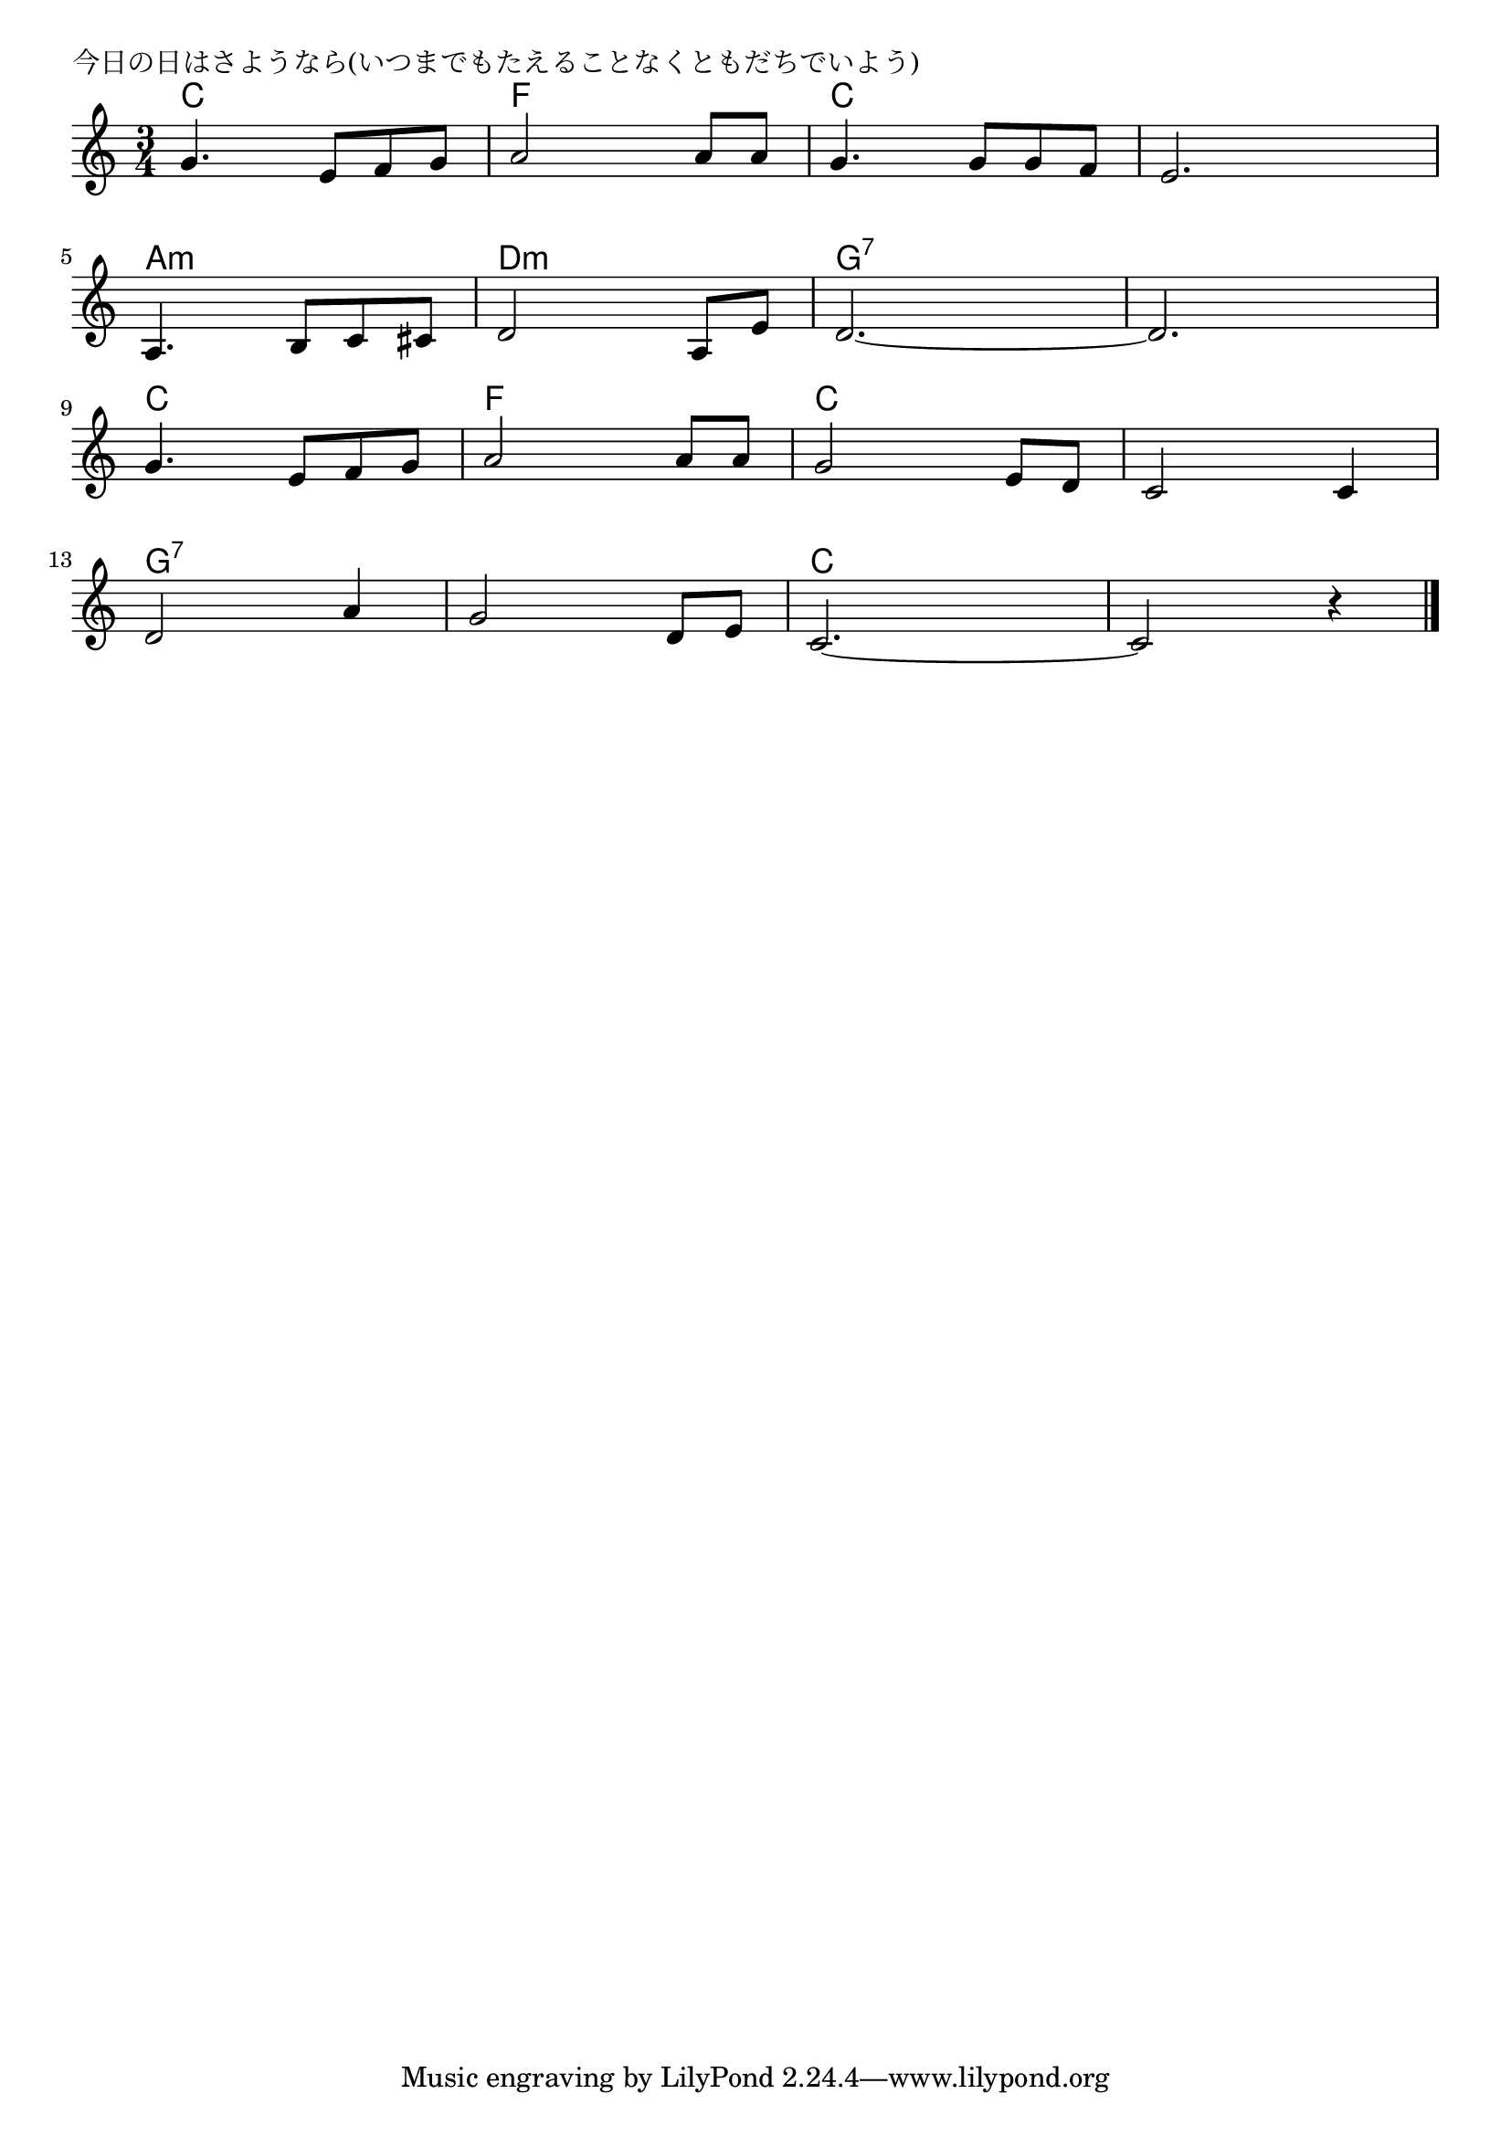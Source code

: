 \version "2.18.2"

% 今日の日はさようなら(いつまでもたえることなくともだちでいよう)

\header {
piece = "今日の日はさようなら(いつまでもたえることなくともだちでいよう)"
}

melody =
\relative c'' {
\key c \major
\time 3/4
\set Score.tempoHideNote = ##t
\tempo 4=100
\numericTimeSignature
%
g4. e8 f g ~
a2 a8 a |
g4. g8 g f |
e2. |
\break
a,4. b8 c cis |
d2 a8 e' |
d2.~ |
d2. |
\break
g4. e8 f g ~
a2 a8 a |
g2 e8 d |
c2 c4 |
\break
d2 a'4 |
g2 d8 e |
c2.~ |
c2 r4 |

\bar "|."
}
\score {
<<
\chords {
\set noChordSymbol = ""
\set chordChanges=##t
%%
c4 c c f f f c c c c c c
a:m a:m a:m d:m d:m d:m g:7 g:7 g:7 g:7 g:7 g:7 
c c c f f f c c c c c c
g:7 g:7 g:7 g:7 g:7 g:7 c c c c c c




}
\new Staff {\melody}
>>
\layout {
line-width = #190
indent = 0\mm
}
\midi {}
}